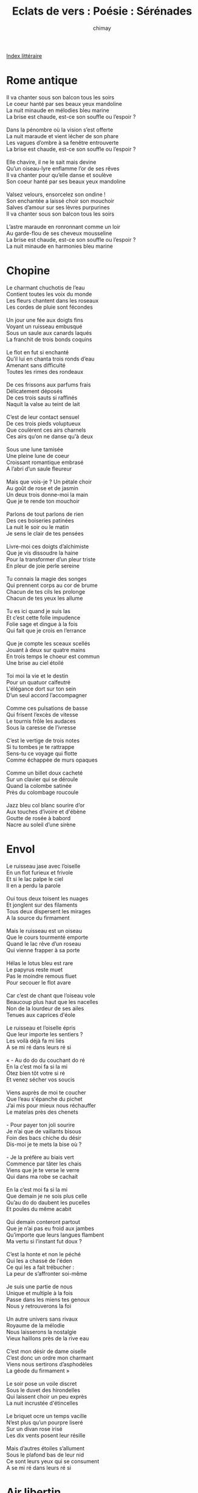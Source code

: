 
#+STARTUP: showall

#+TITLE: Eclats de vers : Poésie : Sérénades
#+AUTHOR: chimay
#+EMAIL: or du val chez gé courriel commercial
#+LANGUAGE: fr
#+LINK_HOME: file:../index.html
#+LINK_UP: file:index.html
#+HTML_HEAD: <link rel="stylesheet" type="text/css" href="../style/defaut.css" />

#+OPTIONS: H:6
#+OPTIONS: toc:nil

#+TAGS: noexport(n)

[[file:index.org][Index littéraire]]

#+../include: "../../include/navigan-1.org"

#+TOC: headlines 1

* Rome antique

#+BEGIN_CENTER
#+BEGIN_VERSE
    Il va chanter sous son balcon tous les soirs
    Le coeur hanté par ses beaux yeux mandoline
    La nuit minaude en mélodies bleu marine
    La brise est chaude, est-ce son souffle ou l’espoir ?

    Dans la pénombre où la vision s’est offerte
    La nuit maraude et vient lécher de son phare
    Les vagues d’ombre à sa fenêtre entrouverte
    La brise est chaude, est-ce son souffle ou l’espoir ?

    Elle chavire, il ne le sait mais devine
    Qu’un oiseau-lyre enflamme l’or de ses rêves
    Il va chanter pour qu’elle danse et soulève
    Son coeur hanté par ses beaux yeux mandoline

    Valsez velours, ensorcelez son ondine !
    Son enchantée a laissé choir son mouchoir
    Salves d’amour sur ses lèvres purpurines
    Il va chanter sous son balcon tous les soirs

    L’astre maraude en ronronnant comme un loir
    Au garde-flou de ses cheveux mousseline
    La brise est chaude, est-ce son souffle ou l’espoir ?
    La nuit minaude en harmonies bleu marine
#+END_VERSE
#+END_CENTER

* Chopine

#+BEGIN_CENTER
#+BEGIN_VERSE
    Le charmant chuchotis de l’eau
    Contient toutes les voix du monde
    Les fleurs chantent dans les roseaux
    Les cordes de pluie sont fécondes

    Un jour une fée aux doigts fins
    Voyant un ruisseau embusqué
    Sous un saule aux canards laqués
    La franchit de trois bonds coquins

    Le flot en fut si enchanté
    Qu’il lui en chanta trois ronds d’eau
    Amenant sans difficulté
    Toutes les rimes des rondeaux

    De ces frissons aux parfums frais
    Délicatement déposés
    De ces trois sauts si raffinés
    Naquit la valse au teint de lait

    C’est de leur contact sensuel
    De ces trois pieds voluptueux
    Que coulèrent ces airs charnels
    Ces airs qu’on ne danse qu'à deux

    Sous une lune tamisée
    Une pleine lune de coeur
    Croissant romantique embrasé
    A l’abri d’un saule fleureur

    Mais que vois-je ? Un pétale choir
    Au goût de rose et de jasmin
    Un deux trois donne-moi la main
    Que je te rende ton mouchoir

    Parlons de tout parlons de rien
    Des ces boiseries patinées
    La nuit le soir ou le matin
    Je sens le clair de tes pensées

    Livre-moi ces doigts d’alchimiste
    Que je vis dissoudre la haine
    Pour la transformer d’un pleur triste
    En pleur de joie perle sereine

    Tu connais la magie des songes
    Qui prennent corps au cor de brume
    Chacun de tes cils les prolonge
    Chacun de tes yeux les allume

    Tu es ici quand je suis las
    Et c’est cette folle impudence
    Folie sage et dingue à la fois
    Qui fait que je crois en l’errance

    Que je compte les sceaux scellés
    Jouant à deux sur quatre mains
    En trois temps le choeur est commun
    Une brise au ciel étoilé

    Toi moi la vie et le destin
    Pour un quatuor calfeutré
    L'élégance dort sur ton sein
    D’un seul accord l’accompagner

    Comme ces pulsations de basse
    Qui frisent l’excès de vitesse
    Le tournis frôle les audaces
    Sous la caresse de l’ivresse

    C’est le vertige de trois notes
    Si tu tombes je te rattrappe
    Sens-tu ce voyage qui flotte
    Comme échappée de murs opaques

    Comme un billet doux cacheté
    Sur un clavier qui se déroule
    Quand la colombe satinée
    Près du colombage roucoule

    Jazz bleu col blanc sourire d’or
    Aux touches d’ivoire et d'ébène
    Goutte de rosée à babord
    Nacre au soleil d’une sirène
#+END_VERSE
#+END_CENTER

* Envol

#+BEGIN_CENTER
#+BEGIN_VERSE
    Le ruisseau jase avec l’oiselle
    En un flot furieux et frivole
    Et si le lac palpe le ciel
    Il en a perdu la parole

    Oui tous deux toisent les nuages
    Et jonglent sur des filaments
    Tous deux dispersent les mirages
    A la source du firmament

    Mais le ruisseau est un oiseau
    Que le cours tourmenté emporte
    Quand le lac rêve d’un roseau
    Qui vienne frapper à sa porte

    Hélas le lotus bleu est rare
    Le papyrus reste muet
    Pas le moindre remous fluet
    Pour secouer le flot avare

    Car c’est de chant que l’oiseau vole
    Beaucoup plus haut que les nacelles
    Non de la lourdeur de ses ailes
    Tenues aux caprices d'éole

    Le ruisseau et l’oiselle épris
    Que leur importe les sentiers ?
    Les voilà déjà fa mi liés
    A se mi ré dans leurs ré si

    « - Au do do du couchant do ré
    En la c’est moi fa si la mi
    Ôtez bien tôt votre si ré
    Et venez sécher vos soucis

    Viens auprès de moi te coucher
    Que l’eau s'épanche du pichet
    J’ai mis pour mieux nous réchauffer
    Le matelas près des chenets

    - Pour payer ton joli sourire
    Je n’ai que de vaillants bisous
    Foin des bacs chiche du désir
    Dis-moi je te mets la bise où ?

    - Je la préfère au biais vert
    Commence par tâter les chais
    Viens que je te verse le verre
    Qui dans ma robe se cachait

    En la c’est moi fa si la mi
    Que demain je ne sois plus celle
    Qu’au do do daubent les pucelles
    Et poules du même acabit

    Qui demain conteront partout
    Que je n’ai pas eu froid aux jambes
    Qu’importe que leurs langues flambent
    Ma vertu si l’instant fut doux ?

    C’est la honte et non le péché
    Qui les a chassé de l'éden
    Ce qui les a fait trébucher :
    La peur de s’affronter soi-même

    Je suis une partie de nous
    Unique et multiple à la fois
    Passe dans les miens tes genoux
    Nous y retrouverons la foi

    Un autre univers sans rivaux
    Royaume de la mélodie
    Nous laisserons la nostalgie
    Vieux haillons près de la rive eau

    C’est mon désir de dame oiselle
    C’est donc un ordre mon charmant
    Viens nous sertirons d’asphodèles
    La géode du firmament »

    Le soir pose un voile discret
    Sous le duvet des hirondelles
    Qui laissent choir un peu exprès
    La nuit incrustée d'étincelles

    Le briquet ocre un temps vacille
    N’est plus qu’un pourpre liseré
    Sur un divan rose irisé
    Les dix vents posent leur résille

    Mais d’autres étoiles s’allument
    Sous le plafond bas de leur nid
    Ce sont leurs yeux qui se consument
    A se mi ré dans leurs ré si
#+END_VERSE
#+END_CENTER

* Air libertin

#+BEGIN_CENTER
#+BEGIN_VERSE
    Nous sommes de fins matelots
    Ecumeurs de bars et d’amphores ;
    Les salves de nos lourds grelots
    Visent les chaloupes du port.
    Nous allons donc au petit trot,
    Corsaires gorgés de sirop,
    Mélanger à l’eau des maillots
    Les fiers bourgeons de nos sabords.

    Nous passons au large des îles
    Peuplées d’amazones sans coeur
    Et de ces prêtresses stériles
    Adoratrices du vibreur.
    Gloire à la gourmande indocile
    Qui préfère aux plaisirs à pile
    L’affut de nos canons sans fil
    Embouchés sans fausse pudeur !

    Et lorsqu’on croise la maison
    D’une vierge de carnaval,
    On vient chanter sous son balcon
    Qu’on l’entend jouir jusqu’au bal !
    Nous sommes les tombeurs de masques,
    Insuportables et fantasques,
    Ivres de débauche et de frasques
    Du clair matin à l’aube pâle.

    Nous ne goûtons guère ces belles
    Qui confondent glace et vertu ;
    Qui, pour garder au sec leurs perles,
    Referment l’huître et le tutu !
    Vive les douces, les donzelles,
    Sus à la gueuze, à la gazelle
    Qui ne se fait point trop rebelle
    Lorsqu’on lui met la main au cul !

    Nous aimons peu ces délicates
    Qui font un rempart de leur blouse
    Lorsqu’on leur joue un air de gratte
    Aux environs de la pelouse !
    Vive ces joyeuses coquines
    Qui aiment lorsqu’on les lutine
    Et frémissent lorsqu’on butine
    Leurs infatigables ventouses !

    De la guêpière aux jaretelles
    A-t’on rien vu de plus dodu
    Qu’une culotte de dentelle
    Sur un fessier à moitié nu ?
    Vive les catins, les pucelles
    Qui nous ouvrent grand la rondelle !
    Allons croquer la fleur charnelle,
    Nous soûler au fruit défendu !
#+END_VERSE
#+END_CENTER

* Douceur vive

#+BEGIN_CENTER
#+BEGIN_VERSE
    Viens j’oublierai que je t’aime
    Le temps que le four préchauffe
    Et variations sur ce thème
    Libèrer l’instinct du fauve

    Sans savoir qu’on se connaît
    Je te prends belle inconnue
    C’est la saison des genêts
    Plus celle des ingénues

    N’y pensons plus que l’on baigne
    Le désert de pluie souvent
    Tu sais qu’un volcan qui saigne
    Répand sa cendre à tout vent

    Viens toi oublie que tu m’aimes
    Laisse flamber ton désir
    Afin que l’ouragan même
    Ne puisse éteindre un soupir

    C’est un sentiment si dense
    Qu’il pourrait nous écraser
    A moins que l’incandescence
    Le puisse canaliser

    On pourrait passer sa vie
    A se poser des questions
    Contentons-nous de l’envie
    Il n’y a d’autre raison

    Viens oublions que l’on s’aime
    Nous serons plus à notre aise
    Je ne veux pas que l’on sème
    Des verrous dans la fournaise

    Brisons le gel du respect
    Je te traiterai en chaude
    Et m’enfuirai avant l’aube
    Pour revenir juste après

    Lire sur ta peau de miel
    L’aveu muet d’un encore
    Que l’on se travaille au corps
    Pied au plancher vers le ciel

    Mais quand vient l’instant suprême
    De voguer sur l'élixir
    N’oublions pas que l’on s’aime
    Pour transcender le plaisir
#+END_VERSE
#+END_CENTER

* Sonate

#+BEGIN_CENTER
#+BEGIN_VERSE
    Parfois quand la nuit tombe et que je rêve en toi
    Nous jouons tous les deux un air au piano
    Un air à quatre mains prélude à nos ébats
    Et le désir compose un nouveau boléro

    Parfois quand la nuit tremble et qu’il fait un peu froid
    Je caresse tes joues où l’orage ruisselle
    Pour y cueillir enfin l'éclaircie l'étincelle
    De l’instant où tu viens te blottir dans mes bras

    Parfois quand la nuit brûle en vagues sensuelles
    Et que la plage s’offre à l’océan sauvage
    J’enlève tes frissons sur les dunes de miel
    Et nous voguons sans rame aux délicieux naufrages

    Mais quel que soit le temps nos rages nos passions
    Nous avons tour à tour dévoré les octaves
    Neige blé fleur et fruit l’aiguë unie au grave
    Nos voix entrelacées sur les quatre saisons
#+END_VERSE
#+END_CENTER

* Invitation

#+BEGIN_CENTER
#+BEGIN_VERSE
    Lumière éclipse éclair obscur
    Frontière floue du crépuscule
    Dis adieu aux plaines d’azur
    Bientôt les horizons basculent

    Sens-tu vibrer la frénésie
    Elle nous vient du fond des âges
    Pour nous dire ne sois sage
    Sens-tu vibrer la frénésie

    Elle nous vient du fond des âges
    Comme de l'étang le lotus
    Comme le chant des coquillages
    Qui souffle sur le papyrus

    Sur le papyrus où tu aimes
    Sur le papyrus où tu crées
    D’une page blanche un poème
    De la nuit de jais une fée

    Lumière éclipse éclair obscur
    La lune contre le soleil
    Qui va gagner rien n’est moins sûr
    Ils semblent s’entendre à merveille

    Ils jouent au loup qui chasse l’ange
    Ange loue moi loup mange moi
    Et ces deux anges se démangent
    Quel doux mélange que voilà

    Car le train du temps n’attends pas
    Ecoute siffler la vapeur
    La locomotive en chaleur
    S'ébranle sous le feu de bois

    Comme de l'étang le lotus
    Comme le chant des coquillages
    Qui souffle sur le papyrus
    Elle surgit de son naufrage

    Dès que la pénombre sauvage
    Frontière floue du crépuscule
    Invite dame libellule
    A danser entre les nuages

    Quel doux mélange que voilà
    Ils semblent s’entendre à merveille
    M’amie ne reste pas de bois
    Viens au bois cueillir des groseilles

    Car le voyage n’attends pas
    Dis adieu aux plaines d’azur
    Quand l’horizon basculera
    Nous pourrons tirer les tentures

    Sens-tu vibrer la frénésie
    Sur le papyrus où je t’aime
    Sur le papyrus où tu crées
    D’une page blanche un poème

    Dès que la pénombre sauvage
    La lune contre le soleil
    Au firmament font des ravages
    Pour nous offrir un arc-en-ciel

    Partons pour l'île des idylles
    La plage et les noix de coco
    La langueur des vagues coquines
    Et le fondant du cacao

    Ou bien au son des cornemuses
    Danser la ronde des étoiles
    Faire l’amour avec les muses
    Jusqu’au réveil de l’aube pâle

    Je serai loup tu sera l’ange
    Puis nous inverserons le jeu
    Et que plus rien ne nous dérange
    Avant d'être en gare des cieux

    Qui va gagner rien n’est moins sûr
    J’ai mis du coton sous l’essieu
    Lumière éclipse éclair obscur
    La lune au soleil a pris feu
#+END_VERSE
#+END_CENTER

* A une désenchantée

#+BEGIN_CENTER
#+BEGIN_VERSE
    Quand vous serez blasée de trop de vilénies,
    Balayée par le flux constant de l’ironie,
    Quand rien ne sera plus important que la vie,
    Me ferez-vous l’honneur d’une nuit dans mes bras ?

    Quand vous aurez vidé les flacons du désir,
    Croyant ne plus jamais craquer pour un sourire,
    Me ferez-vous l’honneur d’une nuit dans mes bras
    Que je puisse à nouveau vous regarder rougir ?

    Quand je ne serai plus ébloui par les gemmes,
    Me ferez-vous l’honneur d’une nuit dans mes bras
    Que je puisse admirer dans ces cheveux que j’aime
    Toute une galaxie constellée de poèmes ?

    Me ferez-vous l’honneur d’une nuit dans mes bras
    A l’heure où seul un oui osera me surprendre,
    A l’heure où je serai assez fou pour te prendre,
    Ton corps contre mon corps dans une passion tendre ?
#+END_VERSE
#+END_CENTER

* L'amour n'existe pas

#+BEGIN_CENTER
#+BEGIN_VERSE
    L’amour n’existe pas
    Parfois tu hallucines
    Il est là sous tes draps
    Mais c’est juste une épine

    Derrière les courtines
    Un piège de satin
    Filet tressé de vin
    Fin et d’humeur chagrine

    Reverse-moi du vin
    Ma tristesse est vidée
    Ton nectar est divin
    Mais la coupe est criblée

    De part en part percée
    Et notre amour s’enfuit
    Ne laissant dans le lit
    Que la lie désséchée

    C’est juste un joli nid
    Un peu de paille en or
    Quelques cris dans la nuit
    Oubliés à l’aurore

    C’est l’appétit d’un corps
    Ou la soif de conquête
    Parfois on est si bête
    De chasser des trésors

    Interminable quête
    Dans les plaines démentes
    Recouvertes d’arêtes
    Et d’horizons qui mentent

    C’est juste de l’amante
    L’arrière-goût des lèvres
    Qui laisse un peu de fièvre
    Et des visions d’amande

    Non il n’existe pas
    Dès qu’un coeur dégouline
    Les vautours volent bas
    Les mouches s’agglutinent

    Et pourtant nous l’avons
    Tous aperçu un jour
    Glissant comme un savon
    Tendre comme un velours
#+END_VERSE
#+END_CENTER

* Attabulations

#+BEGIN_CENTER
#+BEGIN_VERSE
    Un simple banc dans un parc.
    Il est ivre, donc monarque
    De ses rèves qu’il embarque
    Vers un monde moins vilain.
    Le ciel est gris, peu importe,
    Il suit ce vin qui l’emporte
    Par-delà les limbes mortes,
    Les brumes et le crachin.

    Table bancale et cartons.
    L’atout ? Le coeur, sans raisons,
    Serait-il maître sinon
    D’un quartet de puissants rois ?
    L’ancien rouspète et sermonne
    Le novice le talonne
    L’autre contemple sa donne
    Le dernier trie son fatras.

    Table oblongue de banquet.
    Aidée d’amphores en grès,
    La bouteille sert d'étais
    Aux langues qui se délient.
    La chanson court dans les rues,
    Les places, les avenues,
    Attirant les ingénues
    Vers ce brasier qui pétille.

    Table ronde, rien au centre,
    Place qu’occupe en son antre
    L’honneur qui rentre son ventre
    Pour crier : ``Sus aux félons !''
    Ils jurent alors, l'épée
    Sur le coeur et la pensée
    Vers la gloire détournée
    Ou vers un seul mot : ``filons !''

    C’est un complot, salle obscure,
    Les masques servent d’armure
    Le couteau fend les dorures
    Le signal est convenu.
    Le palais dort en silence
    Mais soudain un bruit de lance !
    Tous s’immergent en cadence
    Dans un secret bienvenu.

    La cantine d’une école,
    Armée de marmots frivoles,
    Gare à la purée qui vole :
    La cuiller lance ses pierres.
    Les cafards rampent de peur
    Car le couvert est vengeur
    Les victimes, sous le beurre,
    Tachent la nappe peu fière.

    Discussion ventripotente
    Sur quelques bières ardentes
    Politique, siège en vente,
    Filles et fleurs, tout y passe.
    La gazette se relit
    Le vieux mot est ressorti
    Un reste de mousse rit
    Les moustaches se délassent.

    Bois tamisé et chandelles
    Bien sûr elle est jeune et belle
    Il tourne autour et chancelle
    Guettant la moindre ouverture.
    La lampe s'éteint, tant mieux !
    Le jour rend les coeurs frileux
    La où l’obscur amoureux
    Appose sa signature.
#+END_VERSE
#+END_CENTER

* Double écho

#+BEGIN_CENTER
#+BEGIN_VERSE
    Je thème,
    Tu même,
    Ils sèment.

    Je suis bien loin de toi mais j’entends les échos
    De ton chant triste et clair dans le voile du soir ;
    J’entends ta faible voix malgré le chant des foires,
    Le choeur des voies lactées canonise ces mots.

    Je suis bien loin de toi et j’attends comme un sot
    Que la nuit te dévoile et nous unisse enfin.
    Je suis comme un vieux loup acculé par la faim
    Mais qui ne goûte plus que ta chair sous ses crocs !

    Je voudrais abolir les mille années-lumière,
    Parcourir d’un seul trait ce temps qui nous sépare ;
    Vois-tu je me souviens de ce sombre boudoir
    Et de ce doux contact qui franchît la frontière.

    Je cède volontiers aux charmes du mystère
    Et l'étrangeté flotte à l’entrée de tes reins ;
    Si ce pâle anneau d’or n’a retenu ta main,
    Laisse-moi le dissoudre en fredonnant ces vers.

    Je thème,
    Tu même,
    Ils sèment.

    Ton écho se reflète au fil de mon espoir,
    Dis-moi si tu le vois briller dans ton jardin.
    Dis-moi si les flocons que pleurent mon chagrin
    Libèrent sur ton sein un caressant nectar.

    Te chuchoteraient-ils que je veux te revoir ?
    Partager la morsure incendiaire du givre
    Qui t’enserre et la vaincre à coups de ce sel ivre
    Que tranpirent deux corps épousés dans le noir ?

    Nos coeurs fous ballotés par un désir sans frein,
    De l’aube des rosées aux étangs teints de cuivre,
    Jusqu'à ce qu'épuisés nos souffles se délivrent,
    Assouvir d’heur en heur notre amour clandestin,

    Veux-tu ? Ou n’ai-je seul que l’espoir d’un refrain,
    Souvenir incessant roulant comme une vague
    De ton doigt lacéré, étouffant sous sa bague,
    Avec ces quelques mots perdus dans le lointain ?

    Je thème,
    Tu même,
    Ils sèment.
#+END_VERSE
#+END_CENTER

* Randonnée

#+BEGIN_CENTER
#+BEGIN_VERSE
    Je vous emmènerai dans ce lointain jardin
    Où l’on entend encore de joyeux lutins
    Nous nous y laisserons bercer par une brise
    La pomme y sera drôle et la cerise exquise.

    Auprès de ces ruisseaux où l’eau chante sa joie
    L’onctueuse Ondine, de sa voix de cristal
    Où se mèle en torrents clarinette et hautbois,
    Nous offrira sans doute un de ses récitals.

    La chanterelle nous contera quelque histoire
    Qui ne se peut entendre qu'à l’orée du soir.
    Les arbres bruisseront leurs ramages de rire
    Sous les taquineries d’un zéphyr en délire.

    Nous verrons sûrement ces troncs au front plissé
    Qui, des heures durant, racontent leur jeunesse
    Sous la teinte rougeâtre d’un vieux vin boisé
    Qui grise jusqu’au faîte leur sève en liesse.

    Puis la nuit étendra ses filaments pudiques
    Nous nous allongerons tout près d’une clairière
    Et là entre la terre, l’air et la rivière
    Notre feu rougira, ma sorcière lubrique.
#+END_VERSE
#+END_CENTER

* La musique

#+BEGIN_CENTER
#+BEGIN_VERSE
    La musique parle à notre âme
    Lorsqu’on prend le temps d'écouter
    Les cadences en filigrane
    Qui trament ses sons nuancés.

    Ainsi, j’eu un jour la vision
    D’une femme au pas éthéré
    Flottant dans les rythmes profonds
    Et dans les volûtes d’un thé.

    Sa robe était de pourpre et semblait une fleur
    Prise dans le siphon d’un ruisseau agité
    Tant elle tournoyait de transe et de sueur
    Dans l’extase lascive d’un corps enfiévré.

    Car elle languissait dans ses pas débridés,
    Lente autant que rapide en un souffle asynchrone,
    Flamme dorée de jade et topaze emmèlés
    Qui vibrait, tremblotante, dans l’air ceint de baumes.

    L’azur se zébrait de ses bijoux embrasés
    Par le va-et-vient de sa danse suggestive ;
    Je la suivais des yeux, tout mes sens envoûtés,
    Lorsqu’elle à filé comme une étoile impulsive.
#+END_VERSE
#+END_CENTER



[[../index.php][Accueil]]


